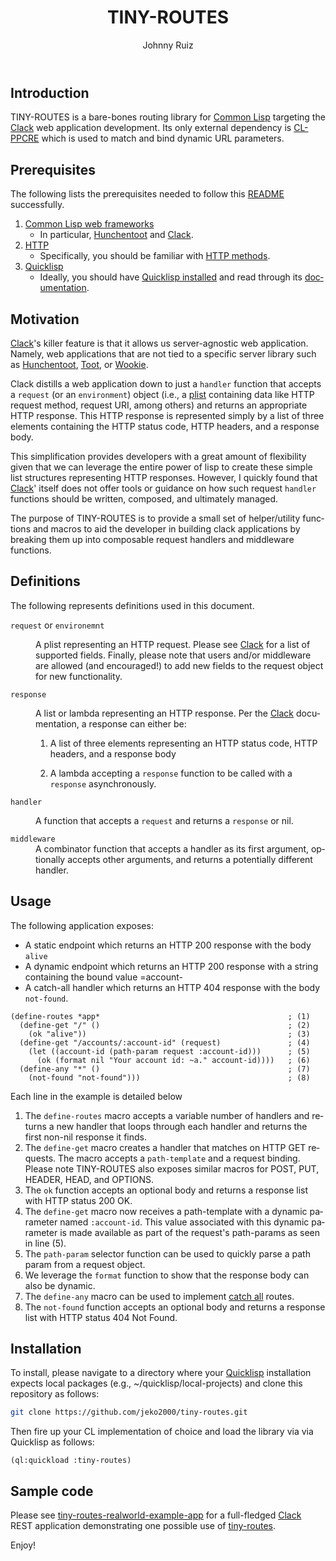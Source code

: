 #+TITLE:     TINY-ROUTES
#+AUTHOR:    Johnny Ruiz
#+EMAIL:     johnny@ruiz-usa.com
#+DESCRIPTION: A tiny routing library for Common Lisp targeting Clack
#+LANGUAGE:  en
#+OPTIONS:   H:4 num:nil toc:2 p:t
** Introduction
   TINY-ROUTES is a bare-bones routing library for [[https://lisp-lang.org][Common Lisp]]
   targeting the [[https://github.com/fukamachi/clack.git][Clack]] web application development. Its only external
   dependency is [[http://edicl.github.io/cl-ppcre/][CL-PPCRE]] which is used to match and bind dynamic URL
   parameters.

** Prerequisites
   The following lists the prerequisites needed to follow this
   [[https://github.com/jeko2000/tiny-routes/blob/main/README.org][README]] successfully.

   1) [[https://lispcookbook.github.io/cl-cookbook/web.html][Common Lisp web frameworks]]
      + In particular, [[http://edicl.github.io/hunchentoot/][Hunchentoot]] and [[https://github.com/fukamachi/clack.git][Clack]].
   2) [[https://developer.mozilla.org/en-US/docs/Web/HTTP][HTTP]]
      + Specifically, you should be familiar with [[https://developer.mozilla.org/en-US/docs/Web/HTTP/Methods][HTTP methods]].
   3) [[https://www.quicklisp.org/beta/][Quicklisp]]
      + Ideally, you should have [[https://www.quicklisp.org/beta/#installation][Quicklisp installed]] and read through
        its [[https://www.quicklisp.org/beta/][documentation]].

** Motivation
   [[https://github.com/fukamachi/clack.git][Clack]]'s killer feature is that it allows us server-agnostic web
   application. Namely, web applications that are not tied to a
   specific server library such as [[http://edicl.github.io/hunchentoot/][Hunchentoot]], [[https://github.com/gigamonkey/toot][Toot]], or [[https://github.com/orthecreedence/wookie][Wookie]].

   Clack distills a web application down to just a =handler= function
   that accepts a =request= (or an =environment=) object (i.e., a
   [[https://www.cs.cmu.edu/Groups/AI/html/cltl/clm/node108.html][plist]] containing data like HTTP request method, request URI, among
   others) and returns an appropriate HTTP response. This HTTP
   response is represented simply by a list of three elements
   containing the HTTP status code, HTTP headers, and a response body.

   This simplification provides developers with a great amount of
   flexibility given that we can leverage the entire power of lisp to
   create these simple list structures representing HTTP responses.
   However, I quickly found that [[https://github.com/fukamachi/clack.git][Clack]]' itself does not offer tools or
   guidance on how such request =handler= functions should be written,
   composed, and ultimately managed.

   The purpose of TINY-ROUTES is to provide a small set of
   helper/utility functions and macros to aid the developer in
   building clack applications by breaking them up into composable
   request handlers and middleware functions.

** Definitions
   The following represents definitions used in this document.

   + =request= or =environemnt= :: A plist representing an HTTP
     request. Please see [[https://github.com/fukamachi/clack.git][Clack]] for a list of supported fields.
     Finally, please note that users and/or middleware are allowed
     (and encouraged!) to add new fields to the request object for new
     functionality.

   + =response= :: A list or lambda representing an HTTP response. Per
     the [[https://github.com/fukamachi/clack.git][Clack]] documentation, a response can either be:
      1) A list of three elements representing an HTTP status code,
         HTTP headers, and a response body

      2) A lambda accepting a =response= function to be called with a
         =response= asynchronously.

   + =handler= :: A function that accepts a =request= and returns a
     =response= or nil.

   + =middleware= :: A combinator function that accepts a handler as
     its first argument, optionally accepts other arguments, and
     returns a potentially different handler.

** Usage
   The following application exposes:
   + A static endpoint which returns an HTTP 200 response with the body
     =alive=
   + A dynamic endpoint which returns an HTTP 200 response with a
     string containing the bound value =account-
   + A catch-all handler which returns an HTTP 404 response with the
     body =not-found=.
   #+begin_src common-lisp
(define-routes *app*                                          ; (1)
  (define-get "/" ()                                          ; (2)
    (ok "alive"))                                             ; (3)
  (define-get "/accounts/:account-id" (request)               ; (4)
    (let ((account-id (path-param request :account-id)))      ; (5)
      (ok (format nil "Your account id: ~a." account-id))))   ; (6)
  (define-any "*" ()                                          ; (7)
    (not-found "not-found")))                                 ; (8)
   #+end_src
   Each line in the example is detailed below
   1) The =define-routes= macro accepts a variable number of handlers
      and returns a new handler that loops through each handler and
      returns the first non-nil response it finds.
   2) The =define-get= macro creates a handler that matches on HTTP GET
      requests. The macro accepts a =path-template= and a request
      binding. Please note TINY-ROUTES also exposes similar macros for
      POST, PUT, HEADER, HEAD, and OPTIONS.
   3) The =ok= function accepts an optional body and returns a
      response list with HTTP status 200 OK.
   4) The =define-get= macro now receives a path-template with a
      dynamic parameter named =:account-id=. This value associated
      with this dynamic parameter is made available as part of the
      request's path-params as seen in line (5).
   5) The =path-param= selector function can be used to quickly parse
      a path param from a request object.
   6) We leverage the =format= function to show that the response body
      can also be dynamic.
   7) The =define-any= macro can be used to implement _catch all_
      routes.
   8) The =not-found= function accepts an optional body and returns a
      response list with HTTP status 404 Not Found.

** Installation
   To install, please navigate to a directory where your [[https://www.quicklisp.org/beta/][Quicklisp]]
   installation expects local packages (e.g.,
   ~/quicklisp/local-projects) and clone this repository as follows:
   #+begin_src sh
git clone https://github.com/jeko2000/tiny-routes.git
   #+end_src
   Then fire up your CL implementation of choice and load the library via
   via Quicklisp as follows:
   #+begin_src common-lisp
(ql:quickload :tiny-routes)
   #+end_src

** Sample code
   Please see [[https://github.com/jeko2000/tiny-routes-realworld-example-app][tiny-routes-realworld-example-app]] for a full-fledged
   [[https://github.com/fukamachi/clack.git][Clack]] REST application demonstrating one possible use of
   [[https://github.com/jeko2000/tiny-routes/][tiny-routes]].

   Enjoy!
